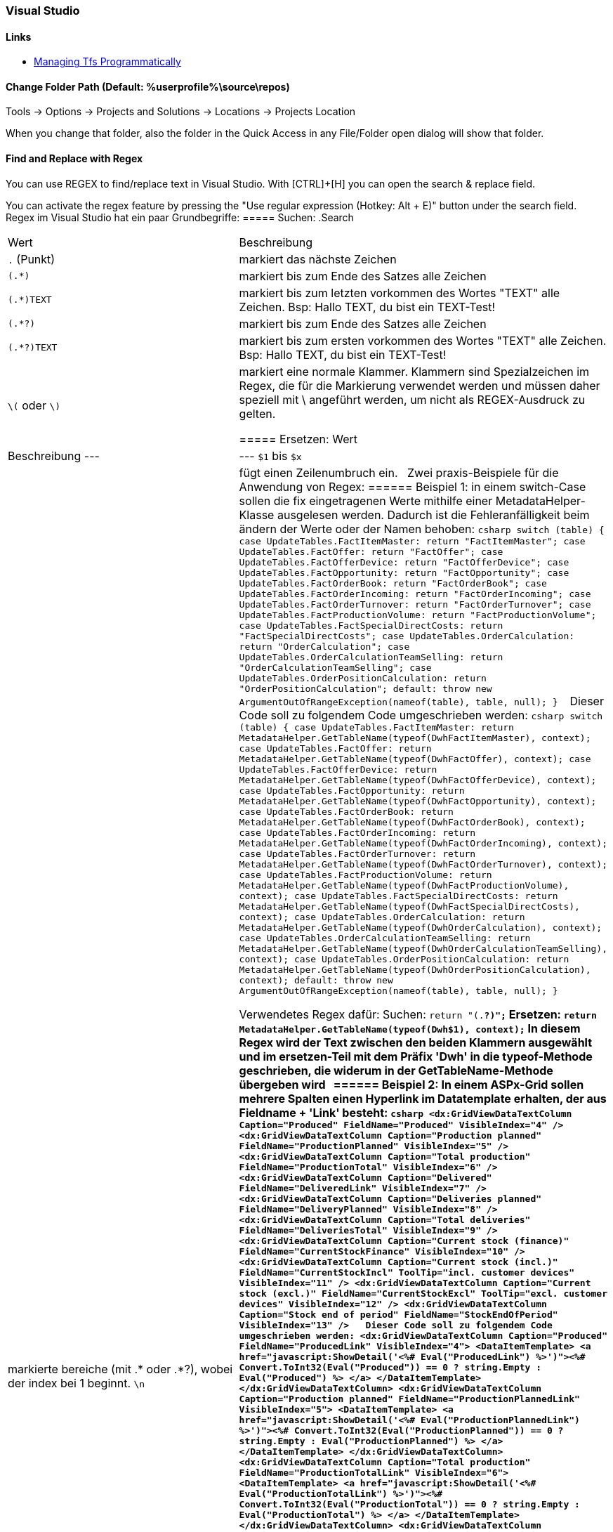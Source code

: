 === Visual Studio 

==== Links
* https://www.domstamand.com/accessing-tfs-2017-programmatically/[Managing Tfs Programmatically]


==== Change Folder Path (Default: %userprofile%\source\repos)
Tools -> Options -> Projects and Solutions -> Locations -> Projects Location

When you change that folder, also the folder in the Quick Access in any File/Folder open dialog will show that folder.

==== Find and Replace with Regex
You can use REGEX to find/replace text in Visual Studio.
With [CTRL]+[H] you can open the search & replace field.

You can activate the regex feature by pressing the "Use regular expression (Hotkey: Alt + E)" button under the search field.
 
Regex im Visual Studio hat ein paar Grundbegriffe:
===== Suchen:
.Search
|===
|Wert |Beschreibung
|`.` (Punkt)     | markiert das nächste Zeichen
|`(.*)`          | markiert bis zum Ende des Satzes alle Zeichen
|`(.*)TEXT`      | markiert bis zum letzten vorkommen des Wortes "TEXT" alle Zeichen. Bsp: Hallo TEXT, du bist ein TEXT-Test!
|`(.*?)`         | markiert bis zum Ende des Satzes alle Zeichen
|`(.*?)TEXT`     | markiert bis zum ersten vorkommen des Wortes "TEXT" alle Zeichen. Bsp: Hallo TEXT, du bist ein TEXT-Test!
|`\(` oder `\)`  | markiert eine normale Klammer. Klammern sind Spezialzeichen im Regex, die für die Markierung verwendet werden und müssen daher speziell mit \ angeführt werden, um nicht als REGEX-Ausdruck zu gelten.

===== Ersetzen:
Wert | Beschreibung
---  | ---
`$1` bis `$x`   | markierte bereiche (mit .* oder .*?), wobei der index bei 1 beginnt.
`\n`            | fügt einen Zeilenumbruch ein.
 
Zwei praxis-Beispiele für die Anwendung von Regex:
====== Beispiel 1: 
in einem switch-Case sollen die fix eingetragenen Werte mithilfe einer MetadataHelper-Klasse ausgelesen werden. Dadurch ist die Fehleranfälligkeit beim ändern der Werte oder der Namen behoben:
```csharp
switch (table)
{
    case UpdateTables.FactItemMaster:
        return "FactItemMaster";
    case UpdateTables.FactOffer:
        return "FactOffer";
    case UpdateTables.FactOfferDevice:
        return "FactOfferDevice";
    case UpdateTables.FactOpportunity:
        return "FactOpportunity";
    case UpdateTables.FactOrderBook:
        return "FactOrderBook";
    case UpdateTables.FactOrderIncoming:
        return "FactOrderIncoming";
    case UpdateTables.FactOrderTurnover:
        return "FactOrderTurnover";
    case UpdateTables.FactProductionVolume:
        return "FactProductionVolume";
    case UpdateTables.FactSpecialDirectCosts:
        return "FactSpecialDirectCosts";
    case UpdateTables.OrderCalculation:
        return "OrderCalculation";
    case UpdateTables.OrderCalculationTeamSelling:
        return "OrderCalculationTeamSelling";
    case UpdateTables.OrderPositionCalculation:
        return "OrderPositionCalculation";
    default:
        throw new ArgumentOutOfRangeException(nameof(table), table, null);
}
```
 
Dieser Code soll zu folgendem Code umgeschrieben werden:
```csharp
switch (table)
{
    case UpdateTables.FactItemMaster:
        return MetadataHelper.GetTableName(typeof(DwhFactItemMaster), context);
    case UpdateTables.FactOffer:
        return MetadataHelper.GetTableName(typeof(DwhFactOffer), context);
    case UpdateTables.FactOfferDevice:
        return MetadataHelper.GetTableName(typeof(DwhFactOfferDevice), context);
    case UpdateTables.FactOpportunity:
        return MetadataHelper.GetTableName(typeof(DwhFactOpportunity), context);
    case UpdateTables.FactOrderBook:
        return MetadataHelper.GetTableName(typeof(DwhFactOrderBook), context);
    case UpdateTables.FactOrderIncoming:
        return MetadataHelper.GetTableName(typeof(DwhFactOrderIncoming), context);
    case UpdateTables.FactOrderTurnover:
        return MetadataHelper.GetTableName(typeof(DwhFactOrderTurnover), context);
    case UpdateTables.FactProductionVolume:
        return MetadataHelper.GetTableName(typeof(DwhFactProductionVolume), context);
    case UpdateTables.FactSpecialDirectCosts:
        return MetadataHelper.GetTableName(typeof(DwhFactSpecialDirectCosts), context);
    case UpdateTables.OrderCalculation:
        return MetadataHelper.GetTableName(typeof(DwhOrderCalculation), context);
    case UpdateTables.OrderCalculationTeamSelling:
        return MetadataHelper.GetTableName(typeof(DwhOrderCalculationTeamSelling), context);
    case UpdateTables.OrderPositionCalculation:
        return MetadataHelper.GetTableName(typeof(DwhOrderPositionCalculation), context);
    default:
        throw new ArgumentOutOfRangeException(nameof(table), table, null);
}
```
 
Verwendetes Regex dafür:  
Suchen: `return "(.*?)";`  
Ersetzen: `return MetadataHelper.GetTableName(typeof(Dwh$1), context);`  
In diesem Regex wird der Text zwischen den beiden Klammern ausgewählt und im ersetzen-Teil mit dem Präfix 'Dwh' in die typeof-Methode geschrieben, die widerum in der GetTableName-Methode übergeben wird
 
====== Beispiel 2: 
In einem ASPx-Grid sollen mehrere Spalten einen Hyperlink im Datatemplate erhalten, der aus Fieldname + 'Link' besteht:
```csharp
<dx:GridViewDataTextColumn Caption="Produced" FieldName="Produced" VisibleIndex="4" />
<dx:GridViewDataTextColumn Caption="Production planned" FieldName="ProductionPlanned" VisibleIndex="5" />
<dx:GridViewDataTextColumn Caption="Total production" FieldName="ProductionTotal" VisibleIndex="6" />
<dx:GridViewDataTextColumn Caption="Delivered" FieldName="DeliveredLink" VisibleIndex="7" />
<dx:GridViewDataTextColumn Caption="Deliveries planned" FieldName="DeliveryPlanned" VisibleIndex="8" />
<dx:GridViewDataTextColumn Caption="Total deliveries" FieldName="DeliveriesTotal" VisibleIndex="9" />
<dx:GridViewDataTextColumn Caption="Current stock (finance)" FieldName="CurrentStockFinance" VisibleIndex="10" />
<dx:GridViewDataTextColumn Caption="Current stock (incl.)" FieldName="CurrentStockIncl" ToolTip="incl. customer devices" VisibleIndex="11" />
<dx:GridViewDataTextColumn Caption="Current stock (excl.)" FieldName="CurrentStockExcl" ToolTip="excl. customer devices" VisibleIndex="12" />
<dx:GridViewDataTextColumn Caption="Stock end of period" FieldName="StockEndOfPeriod" VisibleIndex="13" />
 
Dieser Code soll zu folgendem Code umgeschrieben werden:
<dx:GridViewDataTextColumn Caption="Produced" FieldName="ProducedLink" VisibleIndex="4">
    <DataItemTemplate>
        <a href="javascript:ShowDetail('<%# Eval("ProducedLink") %>')"><%# Convert.ToInt32(Eval("Produced")) == 0 ? string.Empty : Eval("Produced") %>
        </a>
    </DataItemTemplate>
</dx:GridViewDataTextColumn>
<dx:GridViewDataTextColumn Caption="Production planned" FieldName="ProductionPlannedLink" VisibleIndex="5">
    <DataItemTemplate>
        <a href="javascript:ShowDetail('<%# Eval("ProductionPlannedLink") %>')"><%# Convert.ToInt32(Eval("ProductionPlanned")) == 0 ? string.Empty : Eval("ProductionPlanned") %>
        </a>
    </DataItemTemplate>
</dx:GridViewDataTextColumn>
<dx:GridViewDataTextColumn Caption="Total production" FieldName="ProductionTotalLink" VisibleIndex="6">
    <DataItemTemplate>
        <a href="javascript:ShowDetail('<%# Eval("ProductionTotalLink") %>')"><%# Convert.ToInt32(Eval("ProductionTotal")) == 0 ? string.Empty : Eval("ProductionTotal") %>
        </a>
    </DataItemTemplate>
</dx:GridViewDataTextColumn>
<dx:GridViewDataTextColumn Caption="Delivered" FieldName="DeliveredLinkLink" VisibleIndex="7">
    <DataItemTemplate>
        <a href="javascript:ShowDetail('<%# Eval("DeliveredLinkLink") %>')"><%# Convert.ToInt32(Eval("DeliveredLink")) == 0 ? string.Empty : Eval("DeliveredLink") %>
        </a>
    </DataItemTemplate>
</dx:GridViewDataTextColumn>
<dx:GridViewDataTextColumn Caption="Deliveries planned" FieldName="DeliveryPlannedLink" VisibleIndex="8">
    <DataItemTemplate>
        <a href="javascript:ShowDetail('<%# Eval("DeliveryPlannedLink") %>')"><%# Convert.ToInt32(Eval("DeliveryPlanned")) == 0 ? string.Empty : Eval("DeliveryPlanned") %>
        </a>
    </DataItemTemplate>
</dx:GridViewDataTextColumn>
<dx:GridViewDataTextColumn Caption="Total deliveries" FieldName="DeliveriesTotalLink" VisibleIndex="9">
    <DataItemTemplate>
        <a href="javascript:ShowDetail('<%# Eval("DeliveriesTotalLink") %>')"><%# Convert.ToInt32(Eval("DeliveriesTotal")) == 0 ? string.Empty : Eval("DeliveriesTotal") %>
        </a>
    </DataItemTemplate>
</dx:GridViewDataTextColumn>
<dx:GridViewDataTextColumn Caption="Current stock (finance)" FieldName="CurrentStockFinanceLink" VisibleIndex="10">
    <DataItemTemplate>
        <a href="javascript:ShowDetail('<%# Eval("CurrentStockFinanceLink") %>')"><%# Convert.ToInt32(Eval("CurrentStockFinance")) == 0 ? string.Empty : Eval("CurrentStockFinance") %>
        </a>
    </DataItemTemplate>
</dx:GridViewDataTextColumn>
<dx:GridViewDataTextColumn Caption="Current stock (incl.)" FieldName="CurrentStockInclLink" ToolTip="incl. customer devices" VisibleIndex="11">
    <DataItemTemplate>
        <a href="javascript:ShowDetail('<%# Eval("CurrentStockInclLink") %>')"><%# Convert.ToInt32(Eval("CurrentStockIncl")) == 0 ? string.Empty : Eval("CurrentStockIncl") %>
        </a>
    </DataItemTemplate>
</dx:GridViewDataTextColumn>
<dx:GridViewDataTextColumn Caption="Current stock (excl.)" FieldName="CurrentStockExclLink" ToolTip="excl. customer devices" VisibleIndex="12">
    <DataItemTemplate>
        <a href="javascript:ShowDetail('<%# Eval("CurrentStockExclLink") %>')"><%# Convert.ToInt32(Eval("CurrentStockExcl")) == 0 ? string.Empty : Eval("CurrentStockExcl") %>
        </a>
    </DataItemTemplate>
</dx:GridViewDataTextColumn>
<dx:GridViewDataTextColumn Caption="Stock end of period" FieldName="StockEndOfPeriodLink" VisibleIndex="13">
    <DataItemTemplate>
        <a href="javascript:ShowDetail('<%# Eval("StockEndOfPeriodLink") %>')"><%# Convert.ToInt32(Eval("StockEndOfPeriod")) == 0 ? string.Empty : Eval("StockEndOfPeriod") %>
        </a>
    </DataItemTemplate>
</dx:GridViewDataTextColumn>
```

Verwendetes Regex dafür:  
Suchen: `<dx:(.*?)FieldName="(.*?)"(.*)/>`  
Ersetzen: `<dx:$1FieldName="$2Link"$3>\n<DataItemTemplate>\n<a href="javascript:ShowDetail('<%# Eval("$2Link") %>')"><%# Convert.ToInt32(Eval("$2")) == 0 ? string.Empty : Eval("$2") %>\n</a>\n</DataItemTemplate>\n</dx:GridViewDataTextColumn>`  
In diesem Regex werden drei Werte aus dem ursprünglichen Text ausgewählt: Der Text bis zum Fieldname, der gleich bleiben soll, der Wert des Fieldname und der Rest hinter dem Fieldname. Beim ersetzen wird der Fieldname (bsp: Produced) ersetzt durch den Fieldname mit 'Link' (bsp: ProducedLink), sowie der gesamte DataItemTemplate (inklusive Zeilenumbrüchen) geschrieben.
 
Tipp für das verwenden von Regex im Visual Studio: Eine einzelne Zeile markieren, bei der Suchen+Ersetzen auswahl auf "Selection" einschränken und an dieser Zeile das Regex ausprobieren, bevor der rest markiert und ersetzt wird.
Bei größeren ersetzungsroutinen, wie im Beispiel 2 gezeigt, lohnt es sich die Zeilen selber zu schreiben und dann den betreffenden Wert in einem Editor der Wahl durch den $x-Ausdruck zu ersetzen.


===== Project Type Guids

| Name                                           | Guid                                   |
| ---------------------------------------------- | -------------------------------------- |
| ASP.NET 5                                      | {8BB2217D-0F2D-49D1-97BC-3654ED321F3B} |
| ASP.NET MVC 1                                  | {603C0E0B-DB56-11DC-BE95-000D561079B0} |
| ASP.NET MVC 2                                  | {F85E285D-A4E0-4152-9332-AB1D724D3325} |
| ASP.NET MVC 3                                  | {E53F8FEA-EAE0-44A6-8774-FFD645390401} |
| ASP.NET MVC 4                                  | {E3E379DF-F4C6-4180-9B81-6769533ABE47} |
| ASP.NET MVC 5                                  | {349C5851-65DF-11DA-9384-00065B846F21} |
| C#                                             | {FAE04EC0-301F-11D3-BF4B-00C04F79EFBC} |
| C++                                            | {8BC9CEB8-8B4A-11D0-8D11-00A0C91BC942} |
| Database                                       | {A9ACE9BB-CECE-4E62-9AA4-C7E7C5BD2124} |
| Database (other project types)                 | {4F174C21-8C12-11D0-8340-0000F80270F8} |
| Deployment Cab                                 | {3EA9E505-35AC-4774-B492-AD1749C4943A} |
| Deployment Merge Module                        | {06A35CCD-C46D-44D5-987B-CF40FF872267} |
| Deployment Setup                               | {978C614F-708E-4E1A-B201-565925725DBA} |
| Deployment Smart Device Cab                    | {AB322303-2255-48EF-A496-5904EB18DA55} |
| Distributed System                             | {F135691A-BF7E-435D-8960-F99683D2D49C} |
| Dynamics 2012 AX C# in AOT                     | {BF6F8E12-879D-49E7-ADF0-5503146B24B8} |
| F#                                             | {F2A71F9B-5D33-465A-A702-920D77279786} |
| J#                                             | {E6FDF86B-F3D1-11D4-8576-0002A516ECE8} |
| Legacy (2003) Smart Device (C#)                | {20D4826A-C6FA-45DB-90F4-C717570B9F32} |
| Legacy (2003) Smart Device (VB.NET)            | {CB4CE8C6-1BDB-4DC7-A4D3-65A1999772F8} |
| Micro Framework                                | {b69e3092-b931-443c-abe7-7e7b65f2a37f} |
| Model-View-Controller v2 (MVC 2)               | {F85E285D-A4E0-4152-9332-AB1D724D3325} |
| Model-View-Controller v3 (MVC 3)               | {E53F8FEA-EAE0-44A6-8774-FFD645390401} |
| Model-View-Controller v4 (MVC 4)               | {E3E379DF-F4C6-4180-9B81-6769533ABE47} |
| Model-View-Controller v5 (MVC 5)               | {349C5851-65DF-11DA-9384-00065B846F21} |
| Mono for Android                               | {EFBA0AD7-5A72-4C68-AF49-83D382785DCF} |
| MonoTouch                                      | {6BC8ED88-2882-458C-8E55-DFD12B67127B} |
| MonoTouch Binding                              | {F5B4F3BC-B597-4E2B-B552-EF5D8A32436F} |
| Portable Class Library                         | {786C830F-07A1-408B-BD7F-6EE04809D6DB} |
| Project Folders                                | {66A26720-8FB5-11D2-AA7E-00C04F688DDE} |
| SharePoint (C#)                                | {593B0543-81F6-4436-BA1E-4747859CAAE2} |
| SharePoint (VB.NET)                            | {EC05E597-79D4-47f3-ADA0-324C4F7C7484} |
| SharePoint Workflow                            | {F8810EC1-6754-47FC-A15F-DFABD2E3FA90} |
| Silverlight                                    | {A1591282-1198-4647-A2B1-27E5FF5F6F3B} |
| Smart Device (C#)                              | {4D628B5B-2FBC-4AA6-8C16-197242AEB884} |
| Smart Device (VB.NET)                          | {68B1623D-7FB9-47D8-8664-7ECEA3297D4F} |
| Solution Folder                                | {2150E333-8FDC-42A3-9474-1A3956D46DE8} |
| Test                                           | {3AC096D0-A1C2-E12C-1390-A8335801FDAB} |
| Universal Windows Class Library                | {A5A43C5B-DE2A-4C0C-9213-0A381AF9435A} |
| VB.NET                                         | {F184B08F-C81C-45F6-A57F-5ABD9991F28F} |
| Visual Database Tools                          | {C252FEB5-A946-4202-B1D4-9916A0590387} |
| Visual Studio 2015 Installer Project Extension | {54435603-DBB4-11D2-8724-00A0C9A8B90C} |
| Visual Studio Tools for Applications (VSTA)    | {A860303F-1F3F-4691-B57E-529FC101A107} |
| Visual Studio Tools for Office (VSTO)          | {BAA0C2D2-18E2-41B9-852F-F413020CAA33} |
| Web Application                                | {349C5851-65DF-11DA-9384-00065B846F21} |
| Web Site                                       | {E24C65DC-7377-472B-9ABA-BC803B73C61A} |
| Windows (C#)                                   | {FAE04EC0-301F-11D3-BF4B-00C04F79EFBC} |
| Windows (VB.NET)                               | {F184B08F-C81C-45F6-A57F-5ABD9991F28F} |
| Windows (Visual C++)                           | {8BC9CEB8-8B4A-11D0-8D11-00A0C91BC942} |
| Windows Communication Foundation (WCF)         | {3D9AD99F-2412-4246-B90B-4EAA41C64699} |
| Windows Phone 8/8.1 Blank/Hub/Webview App      | {76F1466A-8B6D-4E39-A767-685A06062A39} |
| Windows Phone 8/8.1 App (C#)                   | {C089C8C0-30E0-4E22-80C0-CE093F111A43} |
| Windows Phone 8/8.1 App (VB.NET)               | {DB03555F-0C8B-43BE-9FF9-57896B3C5E56} |
| Windows Presentation Foundation (WPF)          | {60DC8134-EBA5-43B8-BCC9-BB4BC16C2548} |
| Windows Store (Metro) Apps & Components        | {BC8A1FFA-BEE3-4634-8014-F334798102B3} |
| Workflow (C#)                                  | {14822709-B5A1-4724-98CA-57A101D1B079} |
| Workflow (VB.NET)                              | {D59BE175-2ED0-4C54-BE3D-CDAA9F3214C8} |
| Workflow Foundation                            | {32F31D43-81CC-4C15-9DE6-3FC5453562B6} |
| Xamarin.Android                                | {EFBA0AD7-5A72-4C68-AF49-83D382785DCF} |
| Xamarin.iOS                                    | {6BC8ED88-2882-458C-8E55-DFD12B67127B} |
| XNA (Windows)                                  | {6D335F3A-9D43-41b4-9D22-F6F17C4BE596} |
| XNA (XBox)                                     | {2DF5C3F4-5A5F-47a9-8E94-23B4456F55E2} |
| XNA (Zune)                                     | {D399B71A-8929-442a-A9AC-8BEC78BB2433} |

[Source](https://www.codeproject.com/Reference/720512/List-of-Visual-Studio-Project-Type-GUIDs)


===== Build Actions on Files
* **None:** The file is not included in the project output group and is not compiled in the build process. An example is a text file that contains documentation, such as a Readme file.
* **Compile:** The file is compiled into the build output. This setting is used for code files.
* **Content:** Allows you to retrieve a file (in the same directory as the assembly) as a stream via Application.GetContentStream(URI). For this method to work, it needs a AssemblyAssociatedContentFile custom attribute which Visual Studio graciously adds when you mark a file as "Content"
* **Embedded resource:** Embeds the file in an exclusive assembly manifest resource.
* **Resource (WPF only):** Embeds the file in a shared (by all files in the assembly with similar setting) assembly manifest resource named AppName.g.resources.
* **Page (WPF only):** Used to compile a xaml file into baml. The baml is then embedded with the same technique as Resource (i.e. available as `AppName.g.resources)
* **ApplicationDefinition (WPF only):** Mark the XAML/class file that defines your application. You specify the code-behind with the x:Class="Namespace.ClassName" and set the startup form/page with StartupUri="Window1.xaml"
* **SplashScreen (WPF only):** An image that is marked as SplashScreen is shown automatically when an WPF application loads, and then fades
* **DesignData:** Compiles XAML viewmodels so that usercontrols can be previewed with sample data in Visual Studio (uses mock types)
* **DesignDataWithDesignTimeCreatableTypes:** Compiles XAML viewmodels so that usercontrols can be previewed with sample data in Visual Studio (uses actual types)
* **EntityDeploy: (Entity Framework):** used to deploy the Entity Framework artifacts
* **CodeAnalysisDictionary:** An XML file containing custom word dictionary for spelling rules
	
	[Source](https://stackoverflow.com/questions/145752/what-are-the-various-build-action-settings-in-visual-studio-project-properties)


===== Nuget Reinstall
`Update-Package -reinstall`


===== Nest a File under another
```xml
<Compile Include="ListHeader.cs" />
<Compile Include="ListHeader.designer.cs">
   <DependentUpon>ListHeader.cs</DependentUpon>
</Compile>
```
